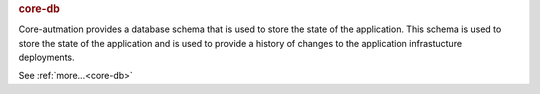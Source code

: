 .. rubric:: core-db

Core-autmation provides a database schema that is used to store the state of the application.  This
schema is used to store the state of the application and is used to provide a history of changes to
the application infrastucture deployments.

See :ref:`more...<core-db>`
